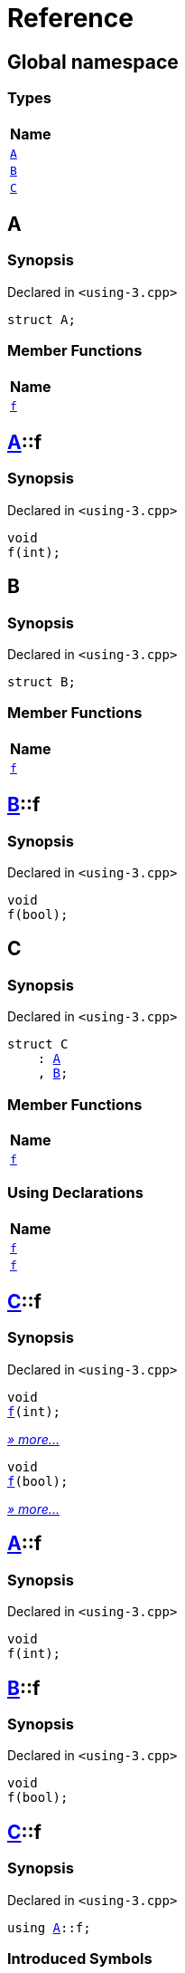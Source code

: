 = Reference
:mrdocs:

[#index]
== Global namespace


=== Types

[cols=1]
|===
| Name 

| <<A,`A`>> 
| <<B,`B`>> 
| <<C,`C`>> 
|===

[#A]
== A


=== Synopsis


Declared in `&lt;using&hyphen;3&period;cpp&gt;`

[source,cpp,subs="verbatim,replacements,macros,-callouts"]
----
struct A;
----

=== Member Functions

[cols=1]
|===
| Name 

| <<A-f,`f`>> 
|===



[#A-f]
== <<A,A>>::f


=== Synopsis


Declared in `&lt;using&hyphen;3&period;cpp&gt;`

[source,cpp,subs="verbatim,replacements,macros,-callouts"]
----
void
f(int);
----

[#B]
== B


=== Synopsis


Declared in `&lt;using&hyphen;3&period;cpp&gt;`

[source,cpp,subs="verbatim,replacements,macros,-callouts"]
----
struct B;
----

=== Member Functions

[cols=1]
|===
| Name 

| <<B-f,`f`>> 
|===



[#B-f]
== <<B,B>>::f


=== Synopsis


Declared in `&lt;using&hyphen;3&period;cpp&gt;`

[source,cpp,subs="verbatim,replacements,macros,-callouts"]
----
void
f(bool);
----

[#C]
== C


=== Synopsis


Declared in `&lt;using&hyphen;3&period;cpp&gt;`

[source,cpp,subs="verbatim,replacements,macros,-callouts"]
----
struct C
    : <<A,A>>
    , <<B,B>>;
----

=== Member Functions

[cols=1]
|===
| Name 

| <<C-f-082,`f`>> 
|===
=== Using Declarations

[cols=1]
|===
| Name 

| <<C-f-081,`f`>> 
| <<C-f-03,`f`>> 
|===



[#C-f-082]
== <<C,C>>::f


=== Synopsis


Declared in `&lt;using&hyphen;3&period;cpp&gt;`

[source,cpp,subs="verbatim,replacements,macros,-callouts"]
----
void
<<A-f,f>>(int);
----

[.small]#<<A-f,_» more&period;&period;&period;_>>#

[source,cpp,subs="verbatim,replacements,macros,-callouts"]
----
void
<<B-f,f>>(bool);
----

[.small]#<<B-f,_» more&period;&period;&period;_>>#

[#A-f]
== <<A,A>>::f


=== Synopsis


Declared in `&lt;using&hyphen;3&period;cpp&gt;`

[source,cpp,subs="verbatim,replacements,macros,-callouts"]
----
void
f(int);
----

[#B-f]
== <<B,B>>::f


=== Synopsis


Declared in `&lt;using&hyphen;3&period;cpp&gt;`

[source,cpp,subs="verbatim,replacements,macros,-callouts"]
----
void
f(bool);
----

[#C-f-081]
== <<C,C>>::f


=== Synopsis


Declared in `&lt;using&hyphen;3&period;cpp&gt;`

[source,cpp,subs="verbatim,replacements,macros,-callouts"]
----
using <<A,A>>::f;
----

=== Introduced Symbols


|===
| Name
| f
|===

[#C-f-03]
== <<C,C>>::f


=== Synopsis


Declared in `&lt;using&hyphen;3&period;cpp&gt;`

[source,cpp,subs="verbatim,replacements,macros,-callouts"]
----
using <<B,B>>::f;
----

=== Introduced Symbols


|===
| Name
| f
|===



[.small]#Created with https://www.mrdocs.com[MrDocs]#
